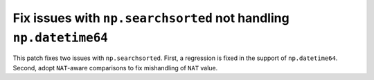 Fix issues with ``np.searchsorted`` not handling ``np.datetime64``
------------------------------------------------------------------

This patch fixes two issues with ``np.searchsorted``. First, a regression is 
fixed in the support of ``np.datetime64``. Second, adopt ``NAT``-aware 
comparisons to fix mishandling of ``NAT`` value.

